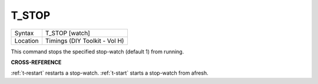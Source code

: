 ..  _t-stop:

T\_STOP
=======

+----------+-------------------------------------------------------------------+
| Syntax   |  T\_STOP [watch]                                                  |
+----------+-------------------------------------------------------------------+
| Location |  Timings (DIY Toolkit - Vol H)                                    |
+----------+-------------------------------------------------------------------+

This command stops the specified stop-watch (default 1) from running.

**CROSS-REFERENCE**

:ref:`t-restart` restarts a stop-watch.
:ref:`t-start` starts a stop-watch from afresh.

